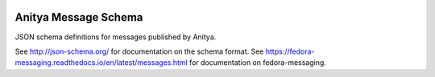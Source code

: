 .. image:: https://img.shields.io/pypi/v/anitya_schema.svg
  :target: https://pypi.org/project/anitya_schema/

.. image:: https://readthedocs.org/projects/anitya_schema/badge/?version=latest
  :alt: Documentation Status
  :target: https://anitya_schema.readthedocs.io/en/latest/?badge=latest

Anitya Message Schema
=====================

JSON schema definitions for messages published by Anitya.

See http://json-schema.org/ for documentation on the schema format. See
https://fedora-messaging.readthedocs.io/en/latest/messages.html for
documentation on fedora-messaging.
